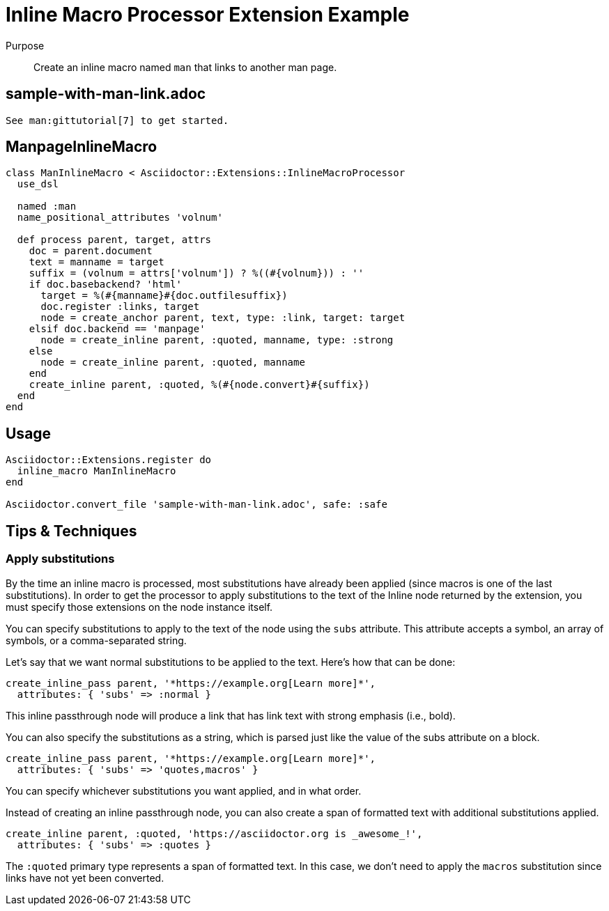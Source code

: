 = Inline Macro Processor Extension Example
:navtitle: Inline Macro Processor

Purpose::
Create an inline macro named `man` that links to another man page.

== sample-with-man-link.adoc

[source,asciidoc]
----
See man:gittutorial[7] to get started.
----

== ManpageInlineMacro

[source,ruby]
----
class ManInlineMacro < Asciidoctor::Extensions::InlineMacroProcessor
  use_dsl

  named :man
  name_positional_attributes 'volnum'

  def process parent, target, attrs
    doc = parent.document
    text = manname = target
    suffix = (volnum = attrs['volnum']) ? %((#{volnum})) : ''
    if doc.basebackend? 'html'
      target = %(#{manname}#{doc.outfilesuffix})
      doc.register :links, target
      node = create_anchor parent, text, type: :link, target: target
    elsif doc.backend == 'manpage' 
      node = create_inline parent, :quoted, manname, type: :strong
    else
      node = create_inline parent, :quoted, manname
    end
    create_inline parent, :quoted, %(#{node.convert}#{suffix})
  end
end
----

== Usage

[source,ruby]
----
Asciidoctor::Extensions.register do
  inline_macro ManInlineMacro
end

Asciidoctor.convert_file 'sample-with-man-link.adoc', safe: :safe
----

== Tips & Techniques

=== Apply substitutions

By the time an inline macro is processed, most substitutions have already been applied (since macros is one of the last substitutions).
In order to get the processor to apply substitutions to the text of the Inline node returned by the extension, you must specify those extensions on the node instance itself.

You can specify substitutions to apply to the text of the node using the `subs` attribute.
This attribute accepts a symbol, an array of symbols, or a comma-separated string.

Let's say that we want normal substitutions to be applied to the text.
Here's how that can be done:

[,ruby]
----
create_inline_pass parent, '*https://example.org[Learn more]*',
  attributes: { 'subs' => :normal }
----

This inline passthrough node will produce a link that has link text with strong emphasis (i.e., bold).

You can also specify the substitutions as a string, which is parsed just like the value of the subs attribute on a block.

[,ruby]
----
create_inline_pass parent, '*https://example.org[Learn more]*',
  attributes: { 'subs' => 'quotes,macros' }
----

You can specify whichever substitutions you want applied, and in what order.

Instead of creating an inline passthrough node, you can also create a span of formatted text with additional substitutions applied.

[,ruby]
----
create_inline parent, :quoted, 'https://asciidoctor.org is _awesome_!',
  attributes: { 'subs' => :quotes }
----

The `:quoted` primary type represents a span of formatted text.
In this case, we don't need to apply the `macros` substitution since links have not yet been converted.

